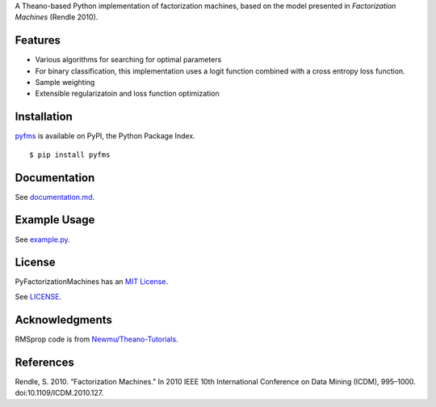 A Theano-based Python implementation of factorization machines, based on
the model presented in *Factorization Machines* (Rendle 2010).

Features
--------

-  Various algorithms for searching for optimal parameters
-  For binary classification, this implementation uses a logit function
   combined with a cross entropy loss function.
-  Sample weighting
-  Extensible regularizatoin and loss function optimization

Installation
------------

`pyfms <https://pypi.python.org/pypi/pyfms>`__ is available on PyPI, the Python Package Index.

::

    $ pip install pyfms

Documentation
-------------

See `documentation.md <https://github.com/dstein64/PyFactorizationMachines/blob/master/documentation.md>`__.

Example Usage
-------------

See `example.py <https://github.com/dstein64/PyFactorizationMachines/blob/master/example.py>`__.

License
-------

PyFactorizationMachines has an `MIT License <https://en.wikipedia.org/wiki/MIT_License>`__.

See `LICENSE <https://github.com/dstein64/PyFactorizationMachines/blob/master/LICENSE>`__.

Acknowledgments
---------------

RMSprop code is from
`Newmu/Theano-Tutorials <https://github.com/Newmu/Theano-Tutorials/blob/master/4_modern_net.py>`__.

References
----------

Rendle, S. 2010. “Factorization Machines.” In 2010 IEEE 10th
International Conference on Data Mining (ICDM), 995–1000.
doi:10.1109/ICDM.2010.127.
